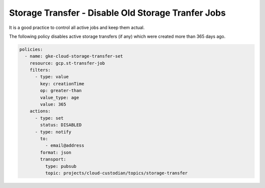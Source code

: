 Storage Transfer - Disable Old Storage Tranfer Jobs
===================================================

It is a good practice to control all active jobs and keep them actual.

The following policy disables active storage transfers (if any) which were created more than 365 days ago.

.. code-block:: yaml

    policies:
      - name: gke-cloud-storage-transfer-set
        resource: gcp.st-transfer-job
        filters:
          - type: value
            key: creationTime
            op: greater-than
            value_type: age
            value: 365
        actions:
          - type: set
            status: DISABLED
          - type: notify
            to:
              - email@address
            format: json
            transport:
              type: pubsub
              topic: projects/cloud-custodian/topics/storage-transfer
